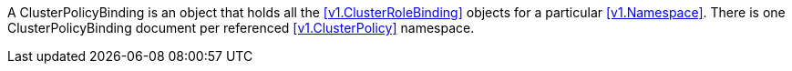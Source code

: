 A ClusterPolicyBinding is an object that holds all the <<v1.ClusterRoleBinding>> objects for a particular <<v1.Namespace>>.  There is one ClusterPolicyBinding document per referenced <<v1.ClusterPolicy>> namespace.